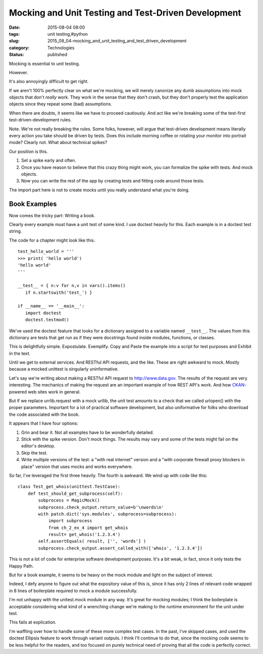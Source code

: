 Mocking and Unit Testing and Test-Driven Development
====================================================

:date: 2015-08-04 08:00
:tags: unit testing,#python
:slug: 2015_08_04-mocking_and_unit_testing_and_test_driven_development
:category: Technologies
:status: published


Mocking is essential to unit testing.

However.

It's also annoyingly difficult to get right.

If we aren't 100% perfectly clear on what we're mocking, we will
merely canonize any dumb assumptions into mock objects that don't
*really* work. They work in the sense that they don't crash, but they
don't properly test the application objects since they repeat some
(bad) assumptions.

When there are doubts, it seems like we have to proceed cautiously.
And act like we're breaking some of the test-first
test-driven-development rules.

Note. We're not really breaking the rules. Some folks, however, will
argue that test-driven development means literally every action you
take should be driven by tests. Does this include morning coffee or
rotating your monitor into portrait mode? Clearly not. What about
technical spikes?

Our position is this.

#.  Set a spike early and often.

#.  Once you have reason to believe that this crazy thing might work, you
    can formalize the spike with tests. And mock objects.

#.  Now you can write the rest of the app by creating tests and fitting
    code around those tests.


The import part here is not to create mocks until you really
understand what you're doing.

Book Examples
~~~~~~~~~~~~~


Now comes the tricky part: Writing a book.

Clearly every example must have a unit test of some kind. I use
doctest heavily for this. Each example is in a doctest test string.

The code for a chapter might look like this.

::

    test_hello_world = '''
    >>> print( 'hello world')
    'hello world'
    '''

    __test__ = { n:v for n,v in vars().items()
       if n.startswith('test_') }

    if __name__ == '__main__':
       import doctest
       doctest.testmod()




We've used the doctest feature that looks for a dictionary assigned to
a variable named ``__test__``. The values from this dictionary are tests
that get run as if they were docstrings found inside modules,
functions, or classes.

This is delightfully simple. Expostulate. Exemplify. Copy and Paste
the example into a script for test purposes and Exhibit in the text.

Until we get to external services. And RESTful API requests, and the
like. These are right awkward to mock. Mostly because a mocked
unittest is singularly uninformative.

Let's say we're writing about making a RESTful API request to
`http://www.data.gov <http://www.data.gov/>`__. The results of the
request are very interesting. The mechanics of making the request are
an important example of how REST API's work. And how
`CKAN <http://ckan.org/>`__-powered web sites work in general.

But if we replace urrlib.request with a mock urllib, the unit test
amounts to a check that we called urlopen() with the proper
parameters. Important for a lot of practical software development, but
also uniformative for folks who download the code associated with the
book.

It appears that I have four options:

#.  Grin and bear it. Not all examples have to be wonderfully detailed.

#.  Stick with the spike version. Don't mock things. The results may vary
    and some of the tests might fail on the editor's desktop.

#.  Skip the test.

#.  Write multiple versions of the test: a "with real internet" version
    and a "with corporate firewall proxy blockers in place" version that
    uses mocks and works everywhere.


So far, I've leveraged the first three heavily. The fourth is
awkward. We wind up with code like this:

::

  class Test_get_whois(unittest.TestCase):
      def test_should_get_subprocess(self):
          subprocess = MagicMock()
          subprocess.check_output.return_value=b'\nwords\n'
          with patch.dict('sys.modules', subprocess=subprocess):
              import subprocess
              from ch_2_ex_4 import get_whois
              result= get_whois('1.2.3.4')
          self.assertEquals( result, ['', 'words'] )
          subprocess.check_output.assert_called_with(['whois', '1.2.3.4'])

This is not a lot of code for enterprise software development
purposes. It's a bit weak, in fact, since it only tests the Happy
Path.


But for a book example, it seems to be heavy on the mock module and
light on the subject of interest.

Indeed, I defy anyone to figure out what the expository value of this
is, since it has only 2 lines of relevant code wrapped in 8 lines of
boilerplate required to mock a module successfully.

I'm not unhappy with the unitest.mock module in any way. It's great
for mocking modules; I think the boilerplate is acceptable considering
what kind of a wrenching change we're making to the runtime
environment for the unit under test.

This fails at explication.

I'm waffling over how to handle some of these more complex test cases.
In the past, I've skipped cases, and used the doctest Ellipsis feature
to work through variant outputs. I think I'll continue to do that,
since the mocking code seems to be less helpful for the readers, and
too focused on purely technical need of proving that all the code is
perfectly correct.





